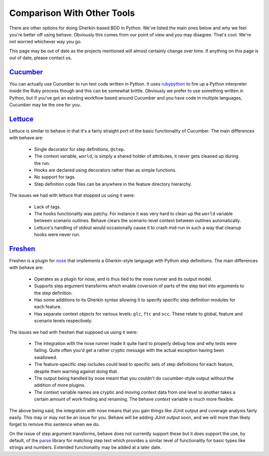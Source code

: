 ===========================
Comparison With Other Tools
===========================

There are other options for doing Gherkin-based BDD in Python. We've listed
the main ones below and why we feel you're better off using behave. Obviously
this comes from our point of view and you may disagree. That's cool. We're
not worried whichever way you go.

This page may be out of date as the projects mentioned will almost certainly
change over time. If anything on this page is out of date, please contact us.

Cucumber_
=========

You can actually use Cucumber to run test code written in Python. It uses
rubypython_ to fire up a Python interpreter inside the Ruby process though and
this can be somewhat brittle. Obviously we prefer to use something written in
Python, but if you've got an existing workflow based around Cucumber and you
have code in multiple languages, Cucumber may be the one for you.

.. _Cucumber: http://cukes.info/
.. _rubypython: http://rubypython.rubyforge.org/

Lettuce_
========

Lettuce is similar to behave in that it's a fairly straight port of the basic
functionality of Cucumber. The main differences with behave are:

 * Single decorator for step definitions, ``@step``.
 * The context variable, ``world``, is simply a shared holder of attributes, it
   never gets cleaned up during the run.
 * Hooks are declared using decorators rather than as simple functions.
 * No support for tags.
 * Step definition code files can be anywhere in the feature directory
   hierarchy.

The issues we had with lettuce that stopped us using it were:

 * Lack of tags.
 * The hooks functionality was patchy. For instance it was very hard to clean
   up the ``world`` variable between scenario outlines. Behave clears the
   scenario-level context between outlines automatically.
 * Lettuce's handling of stdout would occasionally cause it to crash mid-run in
   such a way that cleanup hooks were never run.

.. _Lettuce: http://lettuce.it/

Freshen_
========

Freshen is a plugin for nose_ that implements a Gherkin-style language with
Python step definitions. The main differences with behave are:

 * Operates as a plugin for nose, and is thus tied to the nose runner and its
   output model.
 * Supports step argument transforms which enable coversion of parts of the
   step text into arguments to the step definition.
 * Has some additions to its Gherkin syntax allowing it to specify specific step
   definition modules for each feature.
 * Has separate context objects for various levels: ``glc``, ``ftc`` and
   ``scc``. These relate to global, feature and scenario levels respectively.

The issues we had with freshen that suppoed us using it were:

 * The integration with the nose runner made it quite hard to properly debug
   how and why tests were failing. Quite often you'd get a rather cryptic
   message with the actual exception having been swallowed.
 * The feature-specific step includes could lead to specific sets of step
   definitions for each feature, despite them warning against doing that.
 * The output being handled by nose meant that you couldn't do cucumber-style
   output without the addition of more plugins.
 * The context variable names are cryptic and moving context data from one
   level to another takes a certain amount of work finding and renaming. The
   behave `context` variable is much more flexible.

The above being said, the integration with nose means that you gain things like
JUnit output and coverage analysis fairly easily. This may or may not be an
issue for you. Behave will be adding JUnit output soon, and we will more than
likely forget to remove this sentence when we do.

On the issue of step argument transforms, behave does not currently support
these but it does support the use, by default, of the parse_ library for
matching step text which provides a similar level of functionality for basic
types like strings and numbers. Extended functionality may be added at a later
date.

.. _Freshen: https://github.com/rlisagor/freshen
.. _nose: http://readthedocs.org/docs/nose/
.. _parse: http://pypi.python.org/pypi/parse